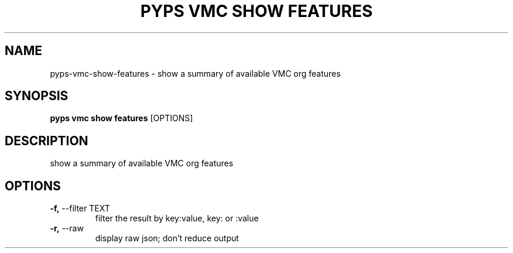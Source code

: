 .TH "PYPS VMC SHOW FEATURES" "1" "2023-03-21" "1.0.0" "pyps vmc show features Manual"
.SH NAME
pyps\-vmc\-show\-features \- show a summary of available VMC org features
.SH SYNOPSIS
.B pyps vmc show features
[OPTIONS]
.SH DESCRIPTION
show a summary of available VMC org features
.SH OPTIONS
.TP
\fB\-f,\fP \-\-filter TEXT
filter the result by key:value, key: or :value
.TP
\fB\-r,\fP \-\-raw
display raw json; don't reduce output
